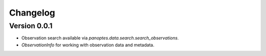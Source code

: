 =========
Changelog
=========

Version 0.0.1
=============

- Observation search available via `panoptes.data.search.search_observations`.
- `ObservationInfo` for working with observation data and metadata.
